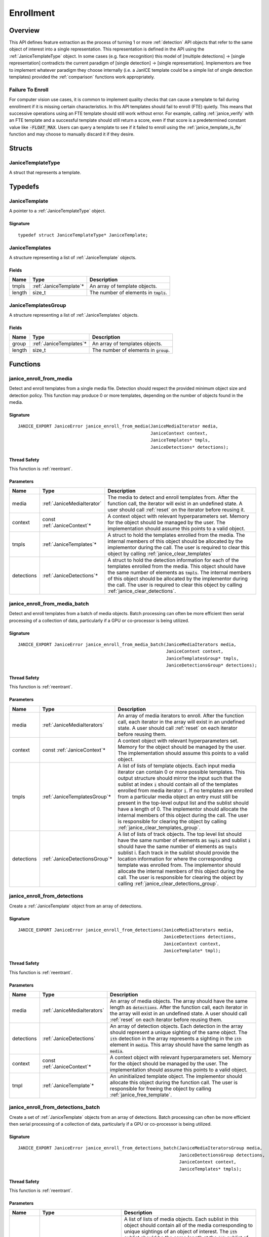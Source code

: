 .. _enrollment:

Enrollment
==========

Overview
--------

This API defines feature extraction as the process of turning 1 or more
:ref:`detection` API objects that refer to the same object of interest into a
single representation. This representation is defined in the API using
the :ref:`JaniceTemplateType` object. In some cases (e.g. face recognition)
this model of [multiple detections] -> [single representation] contradicts the
current paradigm of [single detection] -> [single representation]. Implementors
are free to implement whatever paradigm they choose internally (i.e. a JanICE
template could be a simple list of single detection templates) provided
the :ref:`comparison` functions work appropriately.

.. _fte:

Failure To Enroll
~~~~~~~~~~~~~~~~~

For computer vision use cases, it is common to implement quality checks that
can cause a template to fail during enrollment if it is missing certain
characteristics. In this API templates should fail to enroll (FTE) quietly.
This means that successive operations using an FTE template should still work
without error. For example, calling :ref:`janice_verify` with an FTE template
and a successful template should still return a score, even if that score is a
predetermined constant value like :code:`-FLOAT_MAX`. Users can query a template to
see if it failed to enroll using the :ref:`janice_template_is_fte` function and
may choose to manually discard it if they desire.

Structs
-------

.. _JaniceTemplateType:

JaniceTemplateType
~~~~~~~~~~~~~~~~~~

A struct that represents a template.

Typedefs
--------

.. _JaniceTemplate:

JaniceTemplate
~~~~~~~~~~~~~~

A pointer to a :ref:`JaniceTemplateType` object.

Signature
^^^^^^^^^

::

    typedef struct JaniceTemplateType* JaniceTemplate;

.. _JaniceTemplates:

JaniceTemplates
~~~~~~~~~~~~~~~

A structure representing a list of :ref:`JaniceTemplate` objects.

Fields
^^^^^^

+--------+-------------------------+------------------------------------------+
|  Name  |          Type           |               Description                |
+========+=========================+==========================================+
| tmpls  | :ref:`JaniceTemplate`\* | An array of template objects.            |
+--------+-------------------------+------------------------------------------+
| length | size\_t                 | The number of elements in :code:`tmpls`. |
+--------+-------------------------+------------------------------------------+

.. _JaniceTemplatesGroup:

JaniceTemplatesGroup
~~~~~~~~~~~~~~~~~~~~

A structure representing a list of :ref:`JaniceTemplates` objects.

Fields
^^^^^^

+--------+--------------------------+------------------------------------------+
|  Name  |           Type           |               Description                |
+========+==========================+==========================================+
| group  | :ref:`JaniceTemplates`\* | An array of templates objects.           |
+--------+--------------------------+------------------------------------------+
| length | size\_t                  | The number of elements in :code:`group`. |
+--------+--------------------------+------------------------------------------+


Functions
---------

.. _janice_enroll_from_media:

janice\_enroll\_from\_media
~~~~~~~~~~~~~~~~~~~~~~~~~~~

Detect and enroll templates from a single media file. Detection should respect
the provided minimum object size and detection policy. This function may
produce 0 or more templates, depending on the number of objects found in the
media.

Signature
^^^^^^^^^

::

    JANICE_EXPORT JaniceError janice_enroll_from_media(JaniceMediaIterator media,
                                                       JaniceContext context,
                                                       JaniceTemplates* tmpls,
                                                       JaniceDetections* detections);

Thread Safety
^^^^^^^^^^^^^

This function is :ref:`reentrant`.

Parameters
^^^^^^^^^^

+------------+------------------------------+------------------------------------------------------------------------------------------------------------------------------------------------------------------------------------------------------------------------------------------------------------------------------------------------------------------------------------------------------+
|    Name    |             Type             |                                                                                                                                                                     Description                                                                                                                                                                      |
+============+==============================+======================================================================================================================================================================================================================================================================================================================================================+
| media      | :ref:`JaniceMediaIterator`   | The media to detect and enroll templates from. After the function call, the iterator will exist in an undefined state. A user should call :ref:`reset` on the iterator before reusing it.                                                                                                                                                            |
+------------+------------------------------+------------------------------------------------------------------------------------------------------------------------------------------------------------------------------------------------------------------------------------------------------------------------------------------------------------------------------------------------------+
| context    | const :ref:`JaniceContext`\* | A context object with relevant hyperparameters set. Memory for the object should be managed by the user. The implementation should assume this points to a valid object.                                                                                                                                                                             |
+------------+------------------------------+------------------------------------------------------------------------------------------------------------------------------------------------------------------------------------------------------------------------------------------------------------------------------------------------------------------------------------------------------+
| tmpls      | :ref:`JaniceTemplates`\*     | A struct to hold the templates enrolled from the media. The internal members of this object should be allocated by the implementor during the call. The user is required to clear this object by calling :ref:`janice_clear_templates`                                                                                                               |
+------------+------------------------------+------------------------------------------------------------------------------------------------------------------------------------------------------------------------------------------------------------------------------------------------------------------------------------------------------------------------------------------------------+
| detections | :ref:`JaniceDetections`\*    | A struct to hold the detection information for each of the templates enrolled from the media. This object should have the same number of elements as :code:`tmpls`. The internal members of this object should be allocated by the implementor during the call. The user is required to clear this object by calling :ref:`janice_clear_detections`. |
+------------+------------------------------+------------------------------------------------------------------------------------------------------------------------------------------------------------------------------------------------------------------------------------------------------------------------------------------------------------------------------------------------------+

.. _janice_enroll_from_media_batch:

janice\_enroll\_from\_media\_batch
~~~~~~~~~~~~~~~~~~~~~~~~~~~~~~~~~~

Detect and enroll templates from a batch of media objects. Batch processing can
often be more efficient then serial processing of a collection of data,
particularly if a GPU or co-processor is being utilized.

Signature
^^^^^^^^^

::

    JANICE_EXPORT JaniceError janice_enroll_from_media_batch(JaniceMediaIterators media,
                                                             JaniceContext context,
                                                             JaniceTemplatesGroup* tmpls,
                                                             JaniceDetectionsGroup* detections);

Thread Safety
^^^^^^^^^^^^^

This function is :ref:`reentrant`.

Parameters
^^^^^^^^^^

+------------+--------------------------------+-------------------------------------------------------------------------------------------------------------------------------------------------------------------------------------------------------------------------------------------------------------------------------------------------------------------------------------------------------------------------------------------------------------------------------------------------------------------------------------------------------------------------------------------------------------------------------------------------------------------------------------+
|    Name    |              Type              |                                                                                                                                                                                                                                                                                                             Description                                                                                                                                                                                                                                                                                                             |
+============+================================+=====================================================================================================================================================================================================================================================================================================================================================================================================================================================================================================================================================================================================================================+
| media      | :ref:`JaniceMediaIterators`    | An array of media iterators to enroll. After the function call, each iterator in the array will exist in an undefined state. A user should call :ref:`reset` on each iterator before reusing them.                                                                                                                                                                                                                                                                                                                                                                                                                                  |
+------------+--------------------------------+-------------------------------------------------------------------------------------------------------------------------------------------------------------------------------------------------------------------------------------------------------------------------------------------------------------------------------------------------------------------------------------------------------------------------------------------------------------------------------------------------------------------------------------------------------------------------------------------------------------------------------------+
| context    | const :ref:`JaniceContext`\*   | A context object with relevant hyperparameters set. Memory for the object should be managed by the user. The implementation should assume this points to a valid object.                                                                                                                                                                                                                                                                                                                                                                                                                                                            |
+------------+--------------------------------+-------------------------------------------------------------------------------------------------------------------------------------------------------------------------------------------------------------------------------------------------------------------------------------------------------------------------------------------------------------------------------------------------------------------------------------------------------------------------------------------------------------------------------------------------------------------------------------------------------------------------------------+
| tmpls      | :ref:`JaniceTemplatesGroup`\*  | A list of lists of template objects. Each input media iterator can contain 0 or more possible templates. This output structure should mirror the input such that the sublist at index :code:`i` should contain all of the templates enrolled from media iterator :code:`i`. If no templates are enrolled from a particular media object an entry must still be present in the top-level output list and the sublist should have a length of 0. The implementor should allocate the internal members of this object during the call. The user is responsible for clearing the object by calling :ref:`janice_clear_templates_group`. |
+------------+--------------------------------+-------------------------------------------------------------------------------------------------------------------------------------------------------------------------------------------------------------------------------------------------------------------------------------------------------------------------------------------------------------------------------------------------------------------------------------------------------------------------------------------------------------------------------------------------------------------------------------------------------------------------------------+
| detections | :ref:`JaniceDetectionsGroup`\* | A list of lists of track objects. The top level list should have the same number of elements as :code:`tmpls` and sublist :code:`i` should have the same number of elements as :code:`tmpls` sublist i. Each track in the sublist should provide the location information for where the corresponding template was enrolled from. The implementor should allocate the internal members of this object during the call. The user is responsible for clearing the object by calling :ref:`janice_clear_detections_group`.                                                                                                             |
+------------+--------------------------------+-------------------------------------------------------------------------------------------------------------------------------------------------------------------------------------------------------------------------------------------------------------------------------------------------------------------------------------------------------------------------------------------------------------------------------------------------------------------------------------------------------------------------------------------------------------------------------------------------------------------------------------+

.. _janice_enroll_from_detections:

janice\_enroll\_from\_detections
~~~~~~~~~~~~~~~~~~~~~~~~~~~~~~~~

Create a :ref:`JaniceTemplate` object from an array of detections.

Signature
^^^^^^^^^

::

    JANICE_EXPORT JaniceError janice_enroll_from_detections(JaniceMediaIterators media,
                                                            JaniceDetections detections,
                                                            JaniceContext context,
                                                            JaniceTemplate* tmpl);

Thread Safety
^^^^^^^^^^^^^

This function is :ref:`reentrant`.

Parameters
^^^^^^^^^^

+------------+------------------------------+--------------------------------------------------------------------------------------------------------------------------------------------------------------------------------------------------------------------------------------------------------------------------------------+
|    Name    |             Type             |                                                                                                                                     Description                                                                                                                                      |
+============+==============================+======================================================================================================================================================================================================================================================================================+
| media      | :ref:`JaniceMediaIterators`  | An array of media objects. The array should have the same length as :code:`detections`. After the function call, each iterator in the array will exist in an undefined state. A user should call :ref:`reset` on each iterator before reusing them.                                  |
+------------+------------------------------+--------------------------------------------------------------------------------------------------------------------------------------------------------------------------------------------------------------------------------------------------------------------------------------+
| detections | :ref:`JaniceDetections`      | An array of detection objects. Each detection in the array should represent a unique sighting of the same object. The :code:`ith` detection in the array represents a sighting in the :code:`ith` element in :code:`media`. This array should have the same length as :code:`media`. |
+------------+------------------------------+--------------------------------------------------------------------------------------------------------------------------------------------------------------------------------------------------------------------------------------------------------------------------------------+
| context    | const :ref:`JaniceContext`\* | A context object with relevant hyperparameters set. Memory for the object should be managed by the user. The implementation should assume this points to a valid object.                                                                                                             |
+------------+------------------------------+--------------------------------------------------------------------------------------------------------------------------------------------------------------------------------------------------------------------------------------------------------------------------------------+
| tmpl       | :ref:`JaniceTemplate`\*      | An uninitialized template object. The implementor should allocate this object during the function call. The user is responsible for freeing the object by calling :ref:`janice_free_template`.                                                                                       |
+------------+------------------------------+--------------------------------------------------------------------------------------------------------------------------------------------------------------------------------------------------------------------------------------------------------------------------------------+

.. _janice_enroll_from_detections_batch:

janice\_enroll\_from\_detections\_batch
~~~~~~~~~~~~~~~~~~~~~~~~~~~~~~~~~~~~~~~

Create a set of :ref:`JaniceTemplate` objects from an array of detections. Batch 
processing can often be more efficient then serial processing of a collection of 
data, particularly if a GPU or co-processor is being utilized.

Signature
^^^^^^^^^

::

    JANICE_EXPORT JaniceError janice_enroll_from_detections_batch(JaniceMediaIteratorsGroup media,
                                                                  JaniceDetectionsGroup detections,
                                                                  JaniceContext context,
                                                                  JaniceTemplates* tmpls);

Thread Safety
^^^^^^^^^^^^^

This function is :ref:`reentrant`.

Parameters
^^^^^^^^^^

+------------+----------------------------------+------------------------------------------------------------------------------------------------------------------------------------------------------------------------------------------------------------------------------------------------------------------------------------------------------------------------------------------------------------------------------------------------------------------------------------------------------------------------------------------------------------------------------+
|    Name    |               Type               |                                                                                                                                                                                                                                                         Description                                                                                                                                                                                                                                                          |
+============+==================================+==============================================================================================================================================================================================================================================================================================================================================================================================================================================================================================================================+
| media      | :ref:`JaniceMediaIteratorsGroup` | A list of lists of media objects. Each sublist in this object should contain all of the media corresponding to unique sightings of an object of interest. The :code:`ith` sublist should  be the same length at the :code:`ith` sublist of :code:`detections`. The number of sublists should match the number of sublists in :code:`detections`. After the function call, each iterator in each sublist of the group will exist in an undefined state. A user should call :ref:`reset` on each iterator before reusing them. |
+------------+----------------------------------+------------------------------------------------------------------------------------------------------------------------------------------------------------------------------------------------------------------------------------------------------------------------------------------------------------------------------------------------------------------------------------------------------------------------------------------------------------------------------------------------------------------------------+
| detections | :ref:`JaniceDetectionsGroup`     | A list of lists of detection objects. Multiple detections can be enrolled into a single template, for example if detections correspond to multiple views of the object of interest. Each sublist in this object should contain all detections that should be enrolled into a single template. The :code:`jth` element in the :code:`ith` sublist should represent a sighting in the :code:`jth` element in the :code:`ith` sublist of :code:`media`.                                                                         |
+------------+----------------------------------+------------------------------------------------------------------------------------------------------------------------------------------------------------------------------------------------------------------------------------------------------------------------------------------------------------------------------------------------------------------------------------------------------------------------------------------------------------------------------------------------------------------------------+
| ids        | const :ref:`JaniceTemplateIds`   | An optional list of template ids that can be associated with the created templates for logging purposes. It may be of length 0 and no ids will be associated. If it is not of length 0 it should have the same number of items as :code:`media` and code:`detections`.                                                                                                                                                                                                                                                       |
+------------+----------------------------------+------------------------------------------------------------------------------------------------------------------------------------------------------------------------------------------------------------------------------------------------------------------------------------------------------------------------------------------------------------------------------------------------------------------------------------------------------------------------------------------------------------------------------+
| context    | const :ref:`JaniceContext`\*     | A context object with relevant hyperparameters set. Memory for the object should be managed by the user. The implementation should assume this points to a valid object.                                                                                                                                                                                                                                                                                                                                                     |
+------------+----------------------------------+------------------------------------------------------------------------------------------------------------------------------------------------------------------------------------------------------------------------------------------------------------------------------------------------------------------------------------------------------------------------------------------------------------------------------------------------------------------------------------------------------------------------------+
| tmpls      | :ref:`JaniceTemplates`\*         | A structure to hold the enrolled templates. This should have the same number of elements as :code:`detections`. The implementor should allocate the internal members of this object during the call. The user is responsible for clearing the object by calling :ref:`janice_clear_templates`.                                                                                                                                                                                                                               |
+------------+----------------------------------+------------------------------------------------------------------------------------------------------------------------------------------------------------------------------------------------------------------------------------------------------------------------------------------------------------------------------------------------------------------------------------------------------------------------------------------------------------------------------------------------------------------------------+

.. _janice_template_is_fte:

janice\_template\_is\_fte
~~~~~~~~~~~~~~~~~~~~~~~~~

Query to see if a template has failed to enroll. See :ref:`fte` for additional information.

Signature
^^^^^^^^^

::

    JANICE_EXPORT JaniceError janice_template_is_fte(JaniceTemplate tmpl,
                                                     int* fte);

Thread Safety
^^^^^^^^^^^^^

This function is :ref:`reentrant`.

Parameters
^^^^^^^^^^

+------+-----------------------+----------------------------------------------------------------------------------------------------------------------------------------------------------------------------------------------+
| Name |         Type          |                                                                                         Description                                                                                          |
+======+=======================+==============================================================================================================================================================================================+
| tmpl | :ref:`JaniceTemplate` | The template object to query.                                                                                                                                                                |
+------+-----------------------+----------------------------------------------------------------------------------------------------------------------------------------------------------------------------------------------+
| fte  | int\*                 | FTE flag. If the template has not failed to enroll this should equal 0. Memory for the object should be managed by the user. The implementation should assume this points to a valid object. |
+------+-----------------------+----------------------------------------------------------------------------------------------------------------------------------------------------------------------------------------------+

.. _janice_template_get_attribute:

janice\_template\_get\_attribute
~~~~~~~~~~~~~~~~~~~~~~~~~~~~~~~~

Get a metadata value from a template using a key string. The valid set
of keys is determined by the implementation and must be included in
their delivered documentation. The possible return values for a valid
key are also implementation specific. Invalid keys should return an
error.

Signature
^^^^^^^^^

::

    JANICE_EXPORT JaniceError janice_template_get_attribute(JaniceTemplate tmpl,
                                                            const char* key,
                                                            JaniceAttribute* value);

Thread Safety
^^^^^^^^^^^^^

This function is :ref:`reentrant`.

Parameters
^^^^^^^^^^

+-------+--------------------------+--------------------------------------------------------------------------------------------------------------------------------------------------------------------------------------------------------------------------+
| Name  |           Type           |                                                                                                       Description                                                                                                        |
+=======+==========================+==========================================================================================================================================================================================================================+
| tmpl  | :ref:`JaniceTemplate`    | A template object to query the attribute from.                                                                                                                                                                           |
+-------+--------------------------+--------------------------------------------------------------------------------------------------------------------------------------------------------------------------------------------------------------------------+
| key   | const char\*             | A key to look up a specific attribute. Valid keys must be defined and documented by the implementor.                                                                                                                     |
+-------+--------------------------+--------------------------------------------------------------------------------------------------------------------------------------------------------------------------------------------------------------------------+
| value | :ref:`JaniceAttribute`\* | An uninitialized char\* to hold the value of the attribute. This object should be allocated by the implementor during the function call. The user is responsible for the object by calling :ref:`janice_free_attribute`. |
+-------+--------------------------+--------------------------------------------------------------------------------------------------------------------------------------------------------------------------------------------------------------------------+

.. _janice_serialize_template:

janice\_serialize\_template
~~~~~~~~~~~~~~~~~~~~~~~~~~~

Serialize a :ref:`JaniceTemplate` object to a flat buffer.

Signature
^^^^^^^^^

::

    JANICE_EXPORT JaniceError janice_serialize_template(JaniceTemplate tmpl,
                                                        JaniceBuffer* data,
                                                        size_t* len);

Thread Safety
^^^^^^^^^^^^^

This function is :ref:`reentrant`.

Parameters
^^^^^^^^^^

+------+-----------------------+---------------------------------------------------------------------------------------------------------------------------------------------------------------------------------------------------------------+
| Name |         Type          |                                                                                                  Description                                                                                                  |
+======+=======================+===============================================================================================================================================================================================================+
| tmpl | :ref:`JaniceTemplate` | A template object to serialize                                                                                                                                                                                |
+------+-----------------------+---------------------------------------------------------------------------------------------------------------------------------------------------------------------------------------------------------------+
| data | :ref:`JaniceBuffer`\* | An uninitialized buffer to hold the flattened data. The implementor should allocate this object during the function call. The user is responsible for freeing the object by calling :ref:`janice_free_buffer` |
+------+-----------------------+---------------------------------------------------------------------------------------------------------------------------------------------------------------------------------------------------------------+
| len  | size\_t\*             | The length of the flat buffer. Memory for the object should be managed by the user. The implementation should assume this points to a valid object.                                                           |
+------+-----------------------+---------------------------------------------------------------------------------------------------------------------------------------------------------------------------------------------------------------+

Example
^^^^^^^

::

    JaniceTemplate tmpl; // Where tmpl is a valid template created
                         // previously.

    JaniceBuffer buffer = NULL;
    size_t buffer_len;
    janice_serialize_template(tmpl, &buffer, &buffer_len);

.. _janice_deserialize_template:

janice\_deserialize\_template
~~~~~~~~~~~~~~~~~~~~~~~~~~~~~

Deserialize a :ref:`JaniceTemplate` object from a flat buffer.

Signature
^^^^^^^^^

::

    JANICE_EXPORT JaniceError janice_deserialize_template(const JaniceBuffer data,
                                                          size_t len,
                                                          JaniceTemplate* tmpl);

Thread Safety
^^^^^^^^^^^^^

This function is :ref:`reentrant`.

Parameters
^^^^^^^^^^

+------+---------------------------+------------------------------------------------------------------------------------------------------------------------------------------------------------------------------------------------+
| Name |           Type            |                                                                                          Description                                                                                           |
+======+===========================+================================================================================================================================================================================================+
| data | const :ref:`JaniceBuffer` | A buffer containing data from a flattened template object.                                                                                                                                     |
+------+---------------------------+------------------------------------------------------------------------------------------------------------------------------------------------------------------------------------------------+
| len  | size\_t                   | The length of the flat buffer.                                                                                                                                                                 |
+------+---------------------------+------------------------------------------------------------------------------------------------------------------------------------------------------------------------------------------------+
| tmpl | :ref:`JaniceTemplate`\*   | An uninitialized template object. The implementor should allocate this object during the function call. The user is responsible for freeing the object by calling :ref:`janice_free_template`. |
+------+---------------------------+------------------------------------------------------------------------------------------------------------------------------------------------------------------------------------------------+

Example
^^^^^^^

::

    const size_t buffer_len = K; // Where K is the known length of the buffer
    JaniceBuffer buffer[buffer_len];

    FILE* file = fopen("serialized.template", "r");
    fread(buffer, 1, buffer_len, file);

    JaniceTemplate tmpl = NULL; // best practice to initialize to NULL
    janice_deserialize_template(buffer, buffer_len, tmpl);

    fclose(file);

.. _janice_read_template:

janice\_read\_template
~~~~~~~~~~~~~~~~~~~~~~

Read a template from a file on disk. This method is functionally
equivalent to the following-

::

    const size_t buffer_len = K; // Where K is the known length of the buffer
    JaniceBuffer buffer[buffer_len];

    FILE* file = fopen("serialized.template", "r");
    fread(buffer, 1, buffer_len, file);

    JaniceTemplate tmpl = nullptr;
    janice_deserialize_template(buffer, buffer_len, tmpl);

    fclose(file);

It is provided for memory efficiency and ease of use when reading from
disk.

Signature
^^^^^^^^^

::

    JANICE_EXPORT JaniceError janice_read_template(const char* filename,
                                                   JaniceTemplate* tmpl);

Thread Safety
^^^^^^^^^^^^^

This function is :ref:`reentrant`.

Parameters
^^^^^^^^^^

+----------+-------------------------+------------------------------------------------------------------------------------------------------------------------------------------------------------------------------------------------+
|   Name   |          Type           |                                                                                          Description                                                                                           |
+==========+=========================+================================================================================================================================================================================================+
| filename | const char\*            | The path to a file on disk                                                                                                                                                                     |
+----------+-------------------------+------------------------------------------------------------------------------------------------------------------------------------------------------------------------------------------------+
| tmpl     | :ref:`JaniceTemplate`\* | An uninitialized template object. The implementor should allocate this object during the function call. The user is responsible for freeing the object by calling :ref:`janice_free_template`. |
+----------+-------------------------+------------------------------------------------------------------------------------------------------------------------------------------------------------------------------------------------+

Example
^^^^^^^

::

    JaniceTemplate tmpl = NULL;
    if (janice_read_template("example.template", &tmpl) != JANICE_SUCCESS)
        // ERROR!

.. _janice_write_template:

janice\_write\_template
~~~~~~~~~~~~~~~~~~~~~~~

Write a template to a file on disk. This method is functionally
equivalent to the following-

::

    JaniceTemplate tmpl; // Where tmpl is a valid template created
                         // previously.

    JaniceBuffer buffer = NULL;
    size_t buffer_len;
    janice_serialize_template(tmpl, &buffer, &buffer_len);

    FILE* file = fopen("serialized.template", "w+");
    fwrite(buffer, 1, buffer_len, file);

    fclose(file);

It is provided for memory efficiency and ease of use when writing to
disk.

Signature
^^^^^^^^^

::

    JANICE_EXPORT JaniceError janice_write_template(JaniceTemplate tmpl,
                                                    const char* filename);

ThreadSafety
^^^^^^^^^^^^

This function is :ref:`reentrant`.

Parameters
^^^^^^^^^^

+----------+-----------------------+---------------------------------------+
|   Name   |         Type          |              Description              |
+==========+=======================+=======================================+
| tmpl     | :ref:`JaniceTemplate` | The template object to write to disk. |
+----------+-----------------------+---------------------------------------+
| filename | const char\*          | The path to a file on disk.           |
+----------+-----------------------+---------------------------------------+

Example
^^^^^^^

::

    JaniceTemplate tmpl; // Where tmpl is a valid template created
                         // previously
    if (janice_write_template(tmpl, "example.template") != JANICE_SUCCESS)
        // ERROR!

.. _janice_free_template:

janice\_free\_template
~~~~~~~~~~~~~~~~~~~~~~

Free any memory associated with a :ref:`JaniceTemplate` object.

Signature
^^^^^^^^^

::

    JANICE_EXPORT JaniceError janice_free_template(JaniceTemplate* tmpl);

Thread Safety
^^^^^^^^^^^^^

This function is :ref:`reentrant`.

Parameters
^^^^^^^^^^

+------+-----------------------+----------------------------+
| Name |         Type          |        Description         |
+======+=======================+============================+
| tmpl | :ref:`JaniceTemplate` | A template object to free. |
+------+-----------------------+----------------------------+

Example
^^^^^^^

::

    JaniceTemplate tmpl; // Where tmpl is a valid template object created previously
    if (janice_free_template(&tmpl) != JANICE_SUCCESS)
        // ERROR!

.. _janice_clear_templates:

janice\_clear\_templates
~~~~~~~~~~~~~~~~~~~~~~~~

Free any memory associated with a of :ref:`JaniceTemplates` object.

Signature
^^^^^^^^^

::

    JANICE_EXPORT JaniceError janice_clear_templates(JaniceTemplates* templates);

Thread Safety
^^^^^^^^^^^^^

This function is :ref:`reentrant`.

Parameters
^^^^^^^^^^

+-------+--------------------------+-------------------------------+
| Name  |           Type           |          Description          |
+=======+==========================+===============================+
| tmpls | :ref:`JaniceTemplates`\* | A templates objects to clear. |
+-------+--------------------------+-------------------------------+

.. _janice_clear_templates_group:

janice\_clear\_templates\_group
~~~~~~~~~~~~~~~~~~~~~~~~~~~~~~~

Free any memory associated with a :ref:`JaniceTemplatesGroup` object.

Signature
^^^^^^^^^

::

    JANICE_EXPORT JaniceError janice_clear_templates_group(JaniceTemplatesGroup* group);

Parameters
^^^^^^^^^^

+-------+-------------------------------+-----------------------------+
| Name  |             Type              |         Description         |
+=======+===============================+=============================+
| group | :ref:`JaniceTemplatesGroup`\* | A templates group to clear. |
+-------+-------------------------------+-----------------------------+
